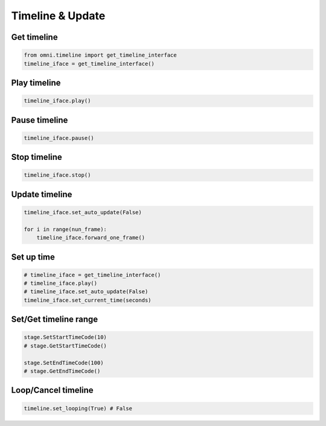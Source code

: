 Timeline & Update
--------------------------------------------------

Get timeline
#########################

.. code-block:: python

    from omni.timeline import get_timeline_interface
    timeline_iface = get_timeline_interface()

Play timeline
#########################

.. code-block:: python

    timeline_iface.play()

Pause timeline
#########################

.. code-block:: python

    timeline_iface.pause()

Stop timeline
#########################

.. code-block:: python

    timeline_iface.stop()

Update timeline
#########################

.. code-block:: python

    timeline_iface.set_auto_update(False) 

    for i in range(nun_frame):
        timeline_iface.forward_one_frame()

Set up time
#########################

.. code-block:: python

    # timeline_iface = get_timeline_interface()
    # timeline_iface.play()
    # timeline_iface.set_auto_update(False)
    timeline_iface.set_current_time(seconds)

Set/Get timeline range
#########################

.. code-block:: python

    stage.SetStartTimeCode(10) 
    # stage.GetStartTimeCode() 
    
    stage.SetEndTimeCode(100)
    # stage.GetEndTimeCode()

Loop/Cancel timeline 
#########################

.. code-block:: python

    timeline.set_looping(True) # False